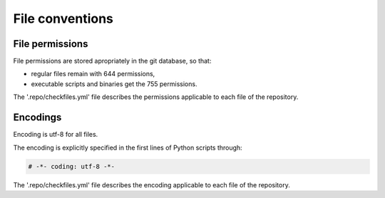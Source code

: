 .. Copyright 2020-2023 Alexis Royer <https://github.com/alxroyer/scenario>
..
.. Licensed under the Apache License, Version 2.0 (the "License");
.. you may not use this file except in compliance with the License.
.. You may obtain a copy of the License at
..
..     http://www.apache.org/licenses/LICENSE-2.0
..
.. Unless required by applicable law or agreed to in writing, software
.. distributed under the License is distributed on an "AS IS" BASIS,
.. WITHOUT WARRANTIES OR CONDITIONS OF ANY KIND, either express or implied.
.. See the License for the specific language governing permissions and
.. limitations under the License.


.. _coding-rules.files:

File conventions
================

.. _coding-rules.files.permissions:

File permissions
----------------

File permissions are stored apropriately in the git database, so that:

- regular files remain with 644 permissions,
- executable scripts and binaries get the 755 permissions.

The '.repo/checkfiles.yml' file describes the permissions applicable to each file of the repository.


.. _coding-rules.files.encodings:

Encodings
---------

Encoding is utf-8 for all files.

The encoding is explicitly specified in the first lines of Python scripts through:

.. code-block:: python

    # -*- coding: utf-8 -*-

The '.repo/checkfiles.yml' file describes the encoding applicable to each file of the repository.

